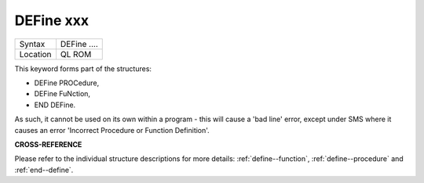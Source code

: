 ..  _define--xxx:

DEFine xxx
==========

+----------+-------------------------------------------------------------------+
| Syntax   |  DEFine ....                                                      |
+----------+-------------------------------------------------------------------+
| Location |  QL ROM                                                           |
+----------+-------------------------------------------------------------------+

This keyword forms part of the structures:

- DEFine PROCedure,
- DEFine FuNction,
- END DEFine.

As such, it cannot be used on its own within a
program - this will cause a 'bad line' error, except under SMS where it
causes an error 'Incorrect Procedure or Function Definition'.


**CROSS-REFERENCE**

Please refer to the individual structure descriptions for more details: :ref:`define--function`,
:ref:`define--procedure` and :ref:`end--define`.

